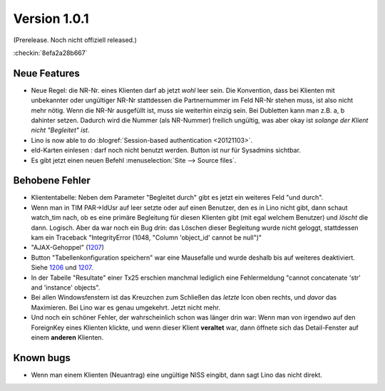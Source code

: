 Version 1.0.1
=============

(Prerelease. Noch nicht offiziell released.)

:checkin:`8efa2a28b667`


Neue Features
-------------

- Neue Regel: die NR-Nr. eines Klienten darf ab jetzt *wohl* leer sein.
  Die Konvention, dass bei Klienten mit unbekannter oder ungültiger
  NR-Nr stattdessen die Partnernummer im Feld NR-Nr stehen muss, ist also nicht mehr nötig.
  Wenn die NR-Nr ausgefüllt ist, muss sie weiterhin einzig sein.
  Bei Dubletten kann man z.B. a, b dahinter setzen. 
  Dadurch wird die Nummer (als NR-Nummer) freilich ungültig, 
  was aber okay ist *solange der Klient nicht "Begleitet" ist*.

- Lino is now able to do :blogref:`Session-based authentication <20121103>`.
  
- eId-Karten einlesen : darf noch nicht benutzt werden. 
  Button ist nur für Sysadmins sichtbar.
 
- Es gibt jetzt einen neuen Befehl :menuselection:`Site --> Source files`.


Behobene Fehler
---------------

- Kliententabelle: Neben dem Parameter "Begleitet durch" gibt es jetzt ein 
  weiteres Feld "und durch".
  
- Wenn man in TIM PAR->IdUsr auf leer setzte oder auf einen 
  Benutzer, den es in Lino nicht gibt, dann schaut watch_tim 
  nach, ob es eine primäre Begleitung für diesen Klienten gibt 
  (mit egal welchem Benutzer) und *löscht* die dann. Logisch. 
  Aber da war noch ein Bug drin: das Löschen dieser Begleitung 
  wurde nicht geloggt, stattdessen kam ein Traceback 
  "IntegrityError (1048, "Column 'object_id' cannot be null")"

- "AJAX-Gehoppel" (`1207 <http://lino-framework.org/blog/2012/1107.html>`_)

- Button "Tabellenkonfiguration speichern" war eine Mausefalle und wurde deshalb bis auf weiteres deaktiviert. Siehe 
  `1206 <http://lino-framework.org/blog/2012/1106.html>`_
  und
  `1207 <http://lino-framework.org/blog/2012/1107.html>`_.
  
- In der Tabelle "Resultate" einer Tx25 erschien manchmal lediglich eine Fehlermeldung 
  "cannot concatenate 'str' and 'instance' objects".
  
- Bei allen Windowsfenstern ist das Kreuzchen zum Schließen das *letzte*
  Icon oben rechts, und *davor* das Maximieren. Bei Lino war es genau
  umgekehrt. Jetzt nicht mehr.
  
- Und noch ein schöner Fehler, der wahrscheinlich schon was länger 
  drin war: Wenn man von irgendwo auf den ForeignKey eines 
  Klienten klickte, und wenn dieser Klient **veraltet** war,
  dann öffnete sich das Detail-Fenster auf einem **anderen** Klienten.
  
  
  
Known bugs
----------

- Wenn man einem Klienten (Neuantrag) eine ungültige NISS eingibt, dann sagt Lino 
  das nicht direkt.

  